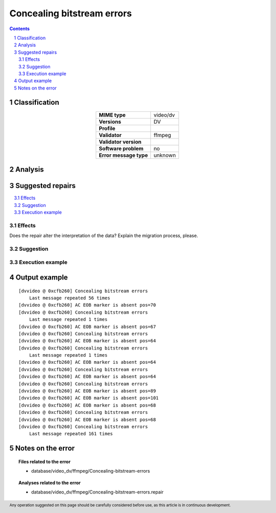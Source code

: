 ===========================
Concealing bitstream errors
===========================

.. footer:: Any operation suggested on this page should be carefully considered before use, as this article is in continuous development.

.. contents::
   :depth: 2

.. section-numbering::

--------------
Classification
--------------

.. list-table::
   :align: center

   * - **MIME type**
     - video/dv
   * - **Versions**
     - DV
   * - **Profile**
     - 
   * - **Validator**
     - ffmpeg
   * - **Validator version**
     - 
   * - **Software problem**
     - no
   * - **Error message type**
     - unknown

--------
Analysis
--------


-----------------
Suggested repairs
-----------------
.. contents::
   :local:




Effects
~~~~~~~

Does the repair alter the interpretation of the data? Explain the migration process, please.

Suggestion
~~~~~~~~~~



Execution example
~~~~~~~~~~~~~~~~~
	

--------------
Output example
--------------
::

	[dvvideo @ 0xcfb260] Concealing bitstream errors
	    Last message repeated 56 times
	[dvvideo @ 0xcfb260] AC EOB marker is absent pos=70
	[dvvideo @ 0xcfb260] Concealing bitstream errors
	    Last message repeated 1 times
	[dvvideo @ 0xcfb260] AC EOB marker is absent pos=67
	[dvvideo @ 0xcfb260] Concealing bitstream errors
	[dvvideo @ 0xcfb260] AC EOB marker is absent pos=64
	[dvvideo @ 0xcfb260] Concealing bitstream errors
	    Last message repeated 1 times
	[dvvideo @ 0xcfb260] AC EOB marker is absent pos=64
	[dvvideo @ 0xcfb260] Concealing bitstream errors
	[dvvideo @ 0xcfb260] AC EOB marker is absent pos=64
	[dvvideo @ 0xcfb260] Concealing bitstream errors
	[dvvideo @ 0xcfb260] AC EOB marker is absent pos=89
	[dvvideo @ 0xcfb260] AC EOB marker is absent pos=101
	[dvvideo @ 0xcfb260] AC EOB marker is absent pos=68
	[dvvideo @ 0xcfb260] Concealing bitstream errors
	[dvvideo @ 0xcfb260] AC EOB marker is absent pos=68
	[dvvideo @ 0xcfb260] Concealing bitstream errors
	    Last message repeated 161 times
	

------------------
Notes on the error
------------------
	


.. topic:: Files related to the error

	- database/video_dv/ffmpeg/Concealing-bitstream-errors

.. topic:: Analyses related to the error

	- database/video_dv/ffmpeg/Concealing-bitstream-errors.repair

